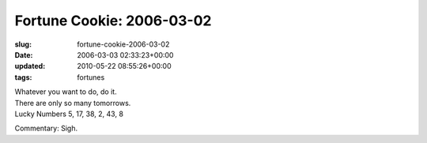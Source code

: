 Fortune Cookie: 2006-03-02
==========================

:slug: fortune-cookie-2006-03-02
:date: 2006-03-03 02:33:23+00:00
:updated: 2010-05-22 08:55:26+00:00
:tags: fortunes

| Whatever you want to do, do it.
| There are only so many tomorrows.
| Lucky Numbers 5, 17, 38, 2, 43, 8

Commentary: Sigh.
